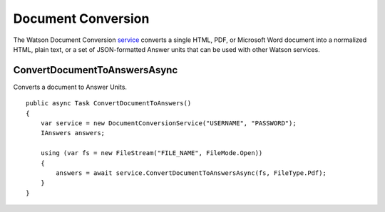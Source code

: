 Document Conversion
==============

The Watson Document Conversion service_ converts a single HTML, PDF, or Microsoft Word document into a normalized HTML, plain text, or a set of JSON-formatted Answer units that can be used with other Watson services.

.. _service: https://www.nuget.org/packages/Watson.DocumentConversion/
	
ConvertDocumentToAnswersAsync
----------------

Converts a document to Answer Units.

::

        public async Task ConvertDocumentToAnswers()
        {
            var service = new DocumentConversionService("USERNAME", "PASSWORD");
            IAnswers answers;

            using (var fs = new FileStream("FILE_NAME", FileMode.Open))
            {
                answers = await service.ConvertDocumentToAnswersAsync(fs, FileType.Pdf);
            }
        }
		